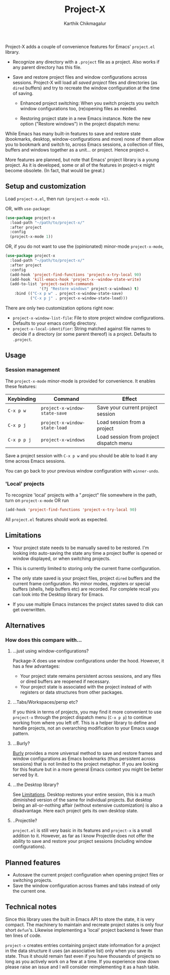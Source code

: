 #+title: Project-X
#+author: Karthik Chikmagalur
#+STARTUP: nofold

Project-X adds a couple of convenience features for Emacs' =project.el= library.

- Recognize any directory with a =.project= file as a project. Also works if any parent directory has this file.
  
- Save and restore project files and window configurations across sessions. Project-X will load all /saved project/ files and directories (as =dired= buffers) and try to recreate the window configuration at the time of saving.

  + Enhanced project switching: When you switch projects you switch window configurations too, (re)opening files as needed.
    #+ATTR_ORG: :width 500
    #+ATTR_HTML: :width 1000px
    [[file:project-switching.gif]]

  + Restoring project state in a new Emacs instance. Note the new option ("Restore windows") in the project dispatch menu:
    #+ATTR_ORG: :width 500
    #+ATTR_HTML: :width 1000px
    [[file:project-switching-2.gif]]

While Emacs has many built-in features to save and restore state (bookmarks, desktop, window-configurations and more) none of them allow you to bookmark and switch to, across Emacs sessions, a collection of files, buffers and windows together as a unit... or project. Hence project-x.
    
More features are planned, but note that Emacs' project library is a young project. As it is developed, some or all of the features in project-x might become obsolete. (In fact, that would be great.)

** Setup and customization
Load =project-x.el=, then run =(project-x-mode +1)=.

OR, with =use-package=:
#+begin_src emacs-lisp
(use-package project-x
  :load-path "~/path/to/project-x/"
  :after project
  :config
  (project-x-mode 1))
#+end_src

OR, if you do not want to use the (opinionated) minor-mode =project-x-mode=,

#+begin_src emacs-lisp
  (use-package project-x
    :load-path "~/path/to/project-x/"
    :after project
    :config
    (add-hook 'project-find-functions 'project-x-try-local 90)
    (add-hook 'kill-emacs-hook 'project-x--window-state-write)
    (add-to-list 'project-switch-commands
                 '(?j "Restore windows" project-x-windows) t)
      :bind (("C-x p w" . project-x-window-state-save)
             ("C-x p j" . project-x-window-state-load)))
#+end_src

There are only two customization options right now:
- =project-x-window-list-file=: File to store project window configurations. Defaults to your emacs config directory.
- =project-x-local-identifier=: String matched against file names to decide if a directory (or some parent thereof) is a project. Defaults to =.project=.

** Usage

*** Session management
The =project-x-mode= minor-mode is provided for convenience. It enables these features:

| Keybinding  | Command                     | Effect                                  |
|-------------+-----------------------------+-----------------------------------------|
| =C-x p w=   | =project-x-window-state-save= | Save your current project session       |
| =C-x p j=   | =project-x-window-state-load= | Load session from a project             |
| =C-x p p j= | =project-x-windows=           | Load session from project dispatch menu |

Save a project session with =C-x p w= and you should be able to load it any time across Emacs sessions.

You can go back to your previous window configuration with =winner-undo=.

*** 'Local' projects
To recognize 'local' projects with a ".project" file somewhere in the path, turn on =project-x-mode= OR run
#+begin_src emacs-lisp
  (add-hook 'project-find-functions 'project-x-try-local 90)
#+end_src

All =project.el= features should work as expected.

** Limitations
:PROPERTIES:
:ID:       c1326cad-5dd9-4789-8e5e-74f5b012b546
:END:
- Your project state needs to be manually saved to be restored. I'm looking into auto-saving the state any time a project buffer is opened or window displayed, or when switching projects.

- This is currently limited to storing only the current frame configuration.
  
- The only state saved is your project files, project =dired= buffers and the current frame configuration. No minor modes, registers or special buffers (shells, help buffers etc) are recorded. For complete recall you can look into the Desktop library for Emacs.

- If you use multiple Emacs instances the project states saved to disk can get overwritten.

** Alternatives
*** How does this compare with...
**** ...just using window-configurations?
Package-X does use window configurations under the hood. However, it has a few advantages:
- Your project state remains persistent across sessions, and any files or dired buffers are reopened if necessary.
- Your project state is associated with the project instead of with registers or data structures from other packages.
  
**** ...Tabs/Workspaces/persp etc?
If you think in terms of projects, you may find it more convenient to use =project-x= through the project dispatch menu (=C-x p p=) to continue working from where you left off. This is a helper library to define and handle projects, not an overarching modification to your Emacs usage pattern.

**** ...Burly?
[[https://github.com/alphapapa/burly.el][Burly]] provides a more universal method to save and restore frames and window configurations as Emacs bookmarks (thus persistent across sessions) that is not limited to the project metaphor. If you are looking for this feature but in a more general Emacs context you might be better served by it.

**** ...the Desktop library?
See [[id:c1326cad-5dd9-4789-8e5e-74f5b012b546][Limitations]]. Desktop restores your entire session, this is a much diminished version of the same for individual projects. But desktop being an all-or-nothing affair (without extensive customization) is also a disadvantage. Here each project gets its own desktop state.

**** ..Projectile?
=project.el= is still very basic in its features and =project-x= is a small addition to it. However, as far as I know Projectile does not offer the ability to save and restore your project sessions (including window configurations).

** Planned features
- Autosave the current project configuration when opening project files or switching projects.
- Save the window configuration across frames and tabs instead of only the current one.

** Technical notes
Since this library uses the built in Emacs API to store the state, it is very compact. The machinery to maintain and recreate project states is only four short =defun='s. Likewise implementing a 'local' project backend is fewer than ten lines of code.

=project-x= creates entries containing project state information for a project in the data structure it uses (an associative list) only when you save its state. Thus it should remain fast even if you have thousands of projects so long as you actively work on a few at a time. If you experience slow down please raise an issue and I will consider reimplementing it as a hash table.


